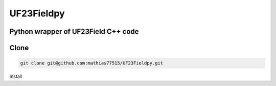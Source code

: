 ***********
UF23Fieldpy
***********
Python wrapper of UF23Field C++ code
####################################

Clone
#######

.. code-block:: bash

    git clone git@github.com:mathias77515/UF23Fieldpy.git

Install


.. code-block:: bash
    python setup.py build_ext --inplace
    pip install -e .


